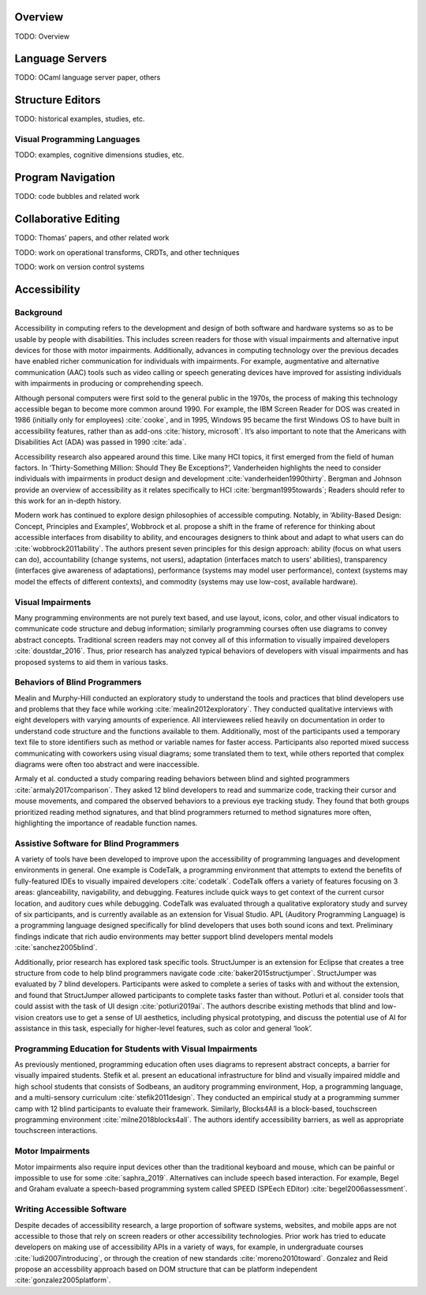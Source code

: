 .. :Authors: - Cyrus Omar

.. title:: Program Editors

Overview
========

TODO: Overview

Language Servers
================

TODO: OCaml language server paper, others

Structure Editors
=================

TODO: historical examples, studies, etc.

Visual Programming Languages
----------------------------

TODO: examples, cognitive dimensions studies, etc.

Program Navigation
==================

TODO: code bubbles and related work

Collaborative Editing
=====================

TODO: Thomas' papers, and other related work

TODO: work on operational transforms, CRDTs, and other techniques

TODO: work on version control systems

Accessibility
=============

Background
----------------------------

Accessibility in computing refers to the development and design of both software and hardware systems so as to be usable by people with disabilities. This includes screen readers for those with visual impairments and alternative input devices for those with motor impairments. Additionally, advances in computing technology over the previous decades have enabled richer communication for individuals with impairments. For example, augmentative and alternative communication (AAC) tools such as video calling or speech generating devices have improved for assisting individuals with impairments in producing or comprehending speech.
 
Although personal computers were first sold to the general public in the 1970s, the process of making this technology accessible began to become more common around 1990. For example, the IBM Screen Reader for DOS was created in 1986 (initially only for employees) :cite:`cooke`, and in 1995, Windows 95 became the first Windows OS to have built in accessibility features, rather than as add-ons :cite:`history, microsoft`. It’s also important to note that the Americans with Disabilities Act (ADA) was passed in 1990 :cite:`ada`.
 
Accessibility research also appeared around this time. Like many HCI topics, it first emerged from the field of human factors. In ‘Thirty-Something Million: Should They Be Exceptions?’, Vanderheiden highlights the need to consider individuals with impairments in product design and development :cite:`vanderheiden1990thirty`. Bergman and Johnson provide an overview of accessibility as it relates specifically to HCI :cite:`bergman1995towards`; Readers should refer to this work for an in-depth history.
 
Modern work has continued to explore design philosophies of accessible computing. Notably, in ‘Ability-Based Design: Concept, Principles and Examples’, Wobbrock et al. propose a shift in the frame of reference for thinking about accessible interfaces from disability to ability, and encourages designers to think about and adapt to what users can do :cite:`wobbrock2011ability`.  The authors present seven principles for this design approach: ability (focus on what users can do), accountability (change systems, not users), adaptation (interfaces match to users’ abilities), transparency (interfaces give awareness of adaptations), performance (systems may model user performance), context (systems may model the effects of different contexts), and commodity (systems may use low-cost, available hardware).
 
Visual Impairments
----------------------------
Many programming environments are not purely text based, and use layout, icons, color, and other visual indicators to communicate code structure and debug information; similarly programming courses often use diagrams to convey abstract concepts. Traditional screen readers may not convey all of this information to visually impaired developers :cite:`doustdar_2016`. Thus, prior research has analyzed typical behaviors of developers with visual impairments and has proposed systems to aid them in various tasks.
 
Behaviors of Blind Programmers
----------------------------
Mealin and Murphy-Hill conducted an exploratory study to understand the tools and practices that blind developers use and problems that they face while working :cite:`mealin2012exploratory`. They conducted qualitative interviews with eight developers with varying amounts of experience. All interviewees relied heavily on documentation in order to understand code structure and the functions available to them. Additionally, most of the participants used a temporary text file to store identifiers such as method or variable names for faster access. Participants also reported mixed success communicating with coworkers using visual diagrams; some translated them to text, while others reported that complex diagrams were often too abstract and were inaccessible. 
 
Armaly et al. conducted a study comparing reading behaviors between blind and sighted programmers :cite:`armaly2017comparison`. They asked 12 blind developers to read and summarize code, tracking their cursor and mouse movements, and compared the observed behaviors to a previous eye tracking study. They found that both groups prioritized reading method signatures, and that blind programmers returned to method signatures more often, highlighting the importance of readable function names.
 
Assistive Software for Blind Programmers
----------------------------
A variety of tools have been developed to improve upon the accessibility of programming languages and development environments in general. One example is CodeTalk, a programming environment that attempts to extend the benefits of fully-featured IDEs to visually impaired developers :cite:`codetalk`. CodeTalk offers a variety of features focusing on 3 areas: glanceability, navigability, and debugging. Features include quick ways to get context of the current cursor location, and auditory cues while debugging. CodeTalk was evaluated through a qualitative exploratory study and survey of six participants, and is currently available as an extension for Visual Studio. APL (Auditory Programming Language) is a programming language designed specifically for blind developers that uses both sound icons and text. Preliminary findings indicate that rich audio environments may better support blind developers mental models :cite:`sanchez2005blind`.
 
Additionally, prior research has explored task specific tools. StructJumper is an extension for Eclipse that creates a tree structure from code to help blind programmers navigate code :cite:`baker2015structjumper`. StructJumper was evaluated by 7 blind developers. Participants were asked to complete a series of tasks with and without the extension, and found that StructJumper allowed participants to complete tasks faster than without. Potluri et al. consider tools that could assist with the task of UI design :cite:`potluri2019ai`. The authors describe existing methods that blind and low-vision creators use to get a sense of UI aesthetics, including physical prototyping, and discuss the potential use of AI for assistance in this task, especially for higher-level features, such as color and general ‘look’.
 
Programming Education for Students with Visual Impairments
----------------------------
As previously mentioned, programming education often uses diagrams to represent abstract concepts, a barrier for visually impaired students. Stefik et al. present an educational infrastructure for blind and visually impaired middle and high school students that consists of Sodbeans, an auditory programming environment, Hop, a programming language, and a multi-sensory curriculum :cite:`stefik2011design`. They conducted an empirical study at a programming summer camp with 12 blind participants to evaluate their framework. Similarly, Blocks4All is a block-based, touchscreen programming environment :cite:`milne2018blocks4all`. The authors identify accessibility barriers, as well as appropriate touchscreen interactions.
 
Motor Impairments
----------------------------
Motor impairments also require input devices other than the traditional keyboard and mouse, which can be painful or impossible to use for some :cite:`saphra_2019`. Alternatives can include speech based interaction. For example, Begel and Graham evaluate a speech-based programming system called SPEED (SPEech EDitor) :cite:`begel2006assessment`.
 
Writing Accessible Software
----------------------------
Despite decades of accessibility research, a large proportion of software systems, websites, and mobile apps are not accessible to those that rely on screen readers or other accessibility technologies. Prior work has tried to educate developers on making use of accessibility APIs in a variety of ways, for example, in undergraduate courses :cite:`ludi2007introducing`, or through the creation of new standards :cite:`moreno2010toward`. Gonzalez and Reid propose an accessbility approach based on DOM structure that can be platform independent :cite:`gonzalez2005platform`.
